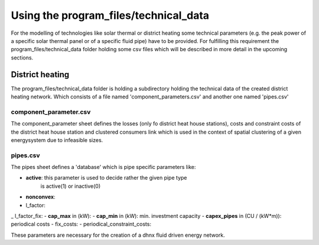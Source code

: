 Using the program_files/technical_data
*************************************************
For the modelling of technologies like solar thermal or district heating
some technical parameters (e.g. the peak power of a specific solar thermal
panel or of a specific fluid pipe) have to be provided. For fulfilling this
requirement the program_files/technical_data folder holding some csv
files which will be described in more detail in the upcoming sections.

District heating
=================================================
The program_files/technical_data folder is holding a subdirectory holding
the technical data of the created district heating network. Which consists of a file named
'component_parameters.csv' and another one named 'pipes.csv'

component_parameter.csv
-------------------------
The component_parameter sheet defines the losses (only fo district heat
house stations), costs and constraint costs
of the district heat house station and clustered consumers link which is
used in the context of spatial clustering of a given energysystem due to
infeasible sizes.

pipes.csv
-------------------------
The pipes sheet defines a 'database' which is pipe specific parameters like:

- **active**: this parameter is used to decide rather the given pipe type
    is active(1) or inactive(0)
- **nonconvex**:
- l_factor:
_ l_factor_fix:
- **cap_max** in (kW):
- **cap_min** in (kW): min. investment capacity
- **capex_pipes** in (CU / (kW*m)): periodical costs
- fix_costs:
- periodical_constraint_costs:

These parameters are necessary for the creation of a dhnx fluid driven
energy network.
